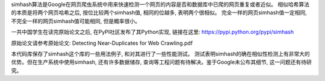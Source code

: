 simhash算法是Google在网页爬虫系统中用来快速检测一个网页的内容是否和数据库中已爬的网页重复或者近似。 相似哈希算法的本质是将两个网页哈希之后, 按位比较两个simhash值, 相同的位越多, 表明两个很相似。 完全一样的网页simhash值一定相同, 不完全一样的网页simhash值可能相同, 但是概率很小。

一共中国学生在读完原始论文之后, 在PyPI社区发布了其Python实现, 链接在这里: https://pypi.python.org/pypi/simhash

原始论文请参考原始论文: Detecting Near-Duplicates for Web Crawling.pdf

本代码库保存了simhash这个库的一些用法例子, 和对其进行了一些性能测试。 测试表明simhash的确在相似性检测上有非常大的优势。但在生产系统中使用simhash, 还有许多数据储存, 查询等工程问题有待解决。鉴于Google未公布其细节, 这一问题还有待研究。